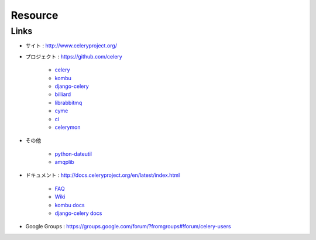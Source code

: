 =========
Resource
=========

Links
======

- サイト : http://www.celeryproject.org/
- プロジェクト  : https://github.com/celery

    - `celery <https://github.com/celery/celery>`_
    - `kombu <https://github.com/celery/kombu>`_
    - `django-celery <https://github.com/celery/django-celery>`_
    - `billiard <https://github.com/celery/billiard>`_
    - `librabbitmq <https://github.com/celery/librabbitmq>`_
    - `cyme <https://github.com/celery/cyme>`_
    - `ci <https://github.com/celery/cl>`_
    - `celerymon <https://github.com/celery/celerymon>`_

- その他 

    - `python-dateutil <http://pypi.python.org/pypi/python-dateutil>`_
    - `amqplib <http://pypi.python.org/pypi/amqplib>`_

- ドキュメント  : http://docs.celeryproject.org/en/latest/index.html

    - `FAQ <http://docs.celeryproject.org/en/latest/faq.html#faq>`_
    - `Wiki <https://github.com/celery/celery/wiki/>`_
    - `kombu docs <http://kombu.readthedocs.org/en/latest/index.html>`_
    - `django-celery docs <http://docs.celeryproject.org/en/latest/django/index.html>`_

- Google Groups : https://groups.google.com/forum/?fromgroups#!forum/celery-users 



